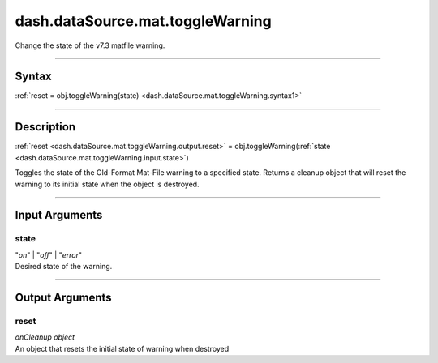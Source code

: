 dash.dataSource.mat.toggleWarning
=================================
Change the state of the v7.3 matfile warning.

----

Syntax
------

.. rst-class:: syntax

| :ref:`reset = obj.toggleWarning(state) <dash.dataSource.mat.toggleWarning.syntax1>`

----

Description
-----------

.. _dash.dataSource.mat.toggleWarning.syntax1:

.. rst-class:: syntax

:ref:`reset <dash.dataSource.mat.toggleWarning.output.reset>` = obj.toggleWarning(:ref:`state <dash.dataSource.mat.toggleWarning.input.state>`)

Toggles the state of the Old-Format Mat-File warning to a specified state. Returns a cleanup object that will reset the warning to its initial state when the object is destroyed.


----

Input Arguments
---------------

.. rst-class:: collapse-examples

.. _dash.dataSource.mat.toggleWarning.input.state:

state
+++++

.. raw:: html

    <section class="accordion"><input type="checkbox" name="collapse" id="input1" checked="checked"><label for="input1"><strong>state</strong></label><div class="content">

| "*on*" | "*off*" | "*error*"
| Desired state of the warning.

.. raw:: html

    </div></section>


----

Output Arguments
----------------

.. rst-class:: collapse-examples

.. _dash.dataSource.mat.toggleWarning.output.reset:

reset
+++++

.. raw:: html

    <section class="accordion"><input type="checkbox" name="collapse" id="output1" checked="checked"><label for="output1"><strong>reset</strong></label><div class="content">

| *onCleanup* *object*
| An object that resets the initial state of warning when destroyed

.. raw:: html

    </div></section>


